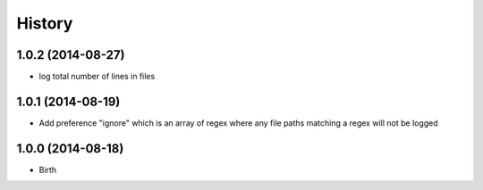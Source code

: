 History
-------


1.0.2 (2014-08-27)
++++++++++++++++++

- log total number of lines in files


1.0.1 (2014-08-19)
++++++++++++++++++

- Add preference "ignore" which is an array of regex where any file paths matching a regex will not be logged


1.0.0 (2014-08-18)
++++++++++++++++++

- Birth
